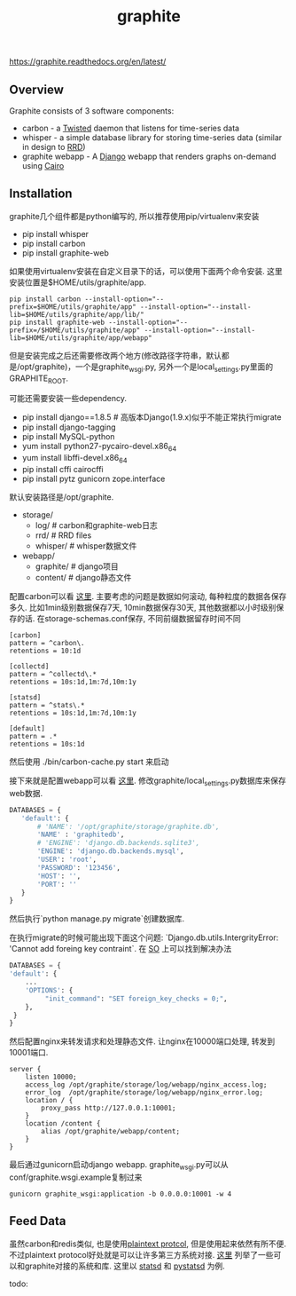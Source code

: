 #+title: graphite

https://graphite.readthedocs.org/en/latest/

** Overview
Graphite consists of 3 software components:

- carbon - a [[http://www.twistedmatrix.com/][Twisted]] daemon that listens for time-series data
- whisper - a simple database library for storing time-series data (similar in design to [[http://oss.oetiker.ch/rrdtool/][RRD]])
- graphite webapp - A [[http://www.djangoproject.com/][Django]] webapp that renders graphs on-demand using [[http://www.cairographics.org/][Cairo]]

** Installation
graphite几个组件都是python编写的, 所以推荐使用pip/virtualenv来安装

- pip install whisper
- pip install carbon
- pip install graphite-web

如果使用virtualenv安装在自定义目录下的话，可以使用下面两个命令安装. 这里安装位置是$HOME/utils/graphite/app.
#+BEGIN_EXAMPLE
pip install carbon --install-option="--prefix=$HOME/utils/graphite/app" --install-option="--install-lib=$HOME/utils/graphite/app/lib/"
pip install graphite-web --install-option="--prefix=/$HOME/utils/graphite/app" --install-option="--install-lib=$HOME/utils/graphite/app/webapp"
#+END_EXAMPLE
但是安装完成之后还需要修改两个地方(修改路径字符串，默认都是/opt/graphite)，一个是graphite_wsgi.py, 另外一个是local_settings.py里面的GRAPHITE_ROOT.

可能还需要安装一些dependency.
- pip install django==1.8.5 # 高版本Django(1.9.x)似乎不能正常执行migrate
- pip install django-tagging
- pip install MySQL-python
- yum install python27-pycairo-devel.x86_64
- yum install libffi-devel.x86_64
- pip install cffi cairocffi
- pip install pytz gunicorn zope.interface

默认安装路径是/opt/graphite.
- storage/
  - log/ # carbon和graphite-web日志
  - rrd/ # RRD files
  - whisper/ # whisper数据文件
- webapp/
  - graphite/ # django项目
  - content/ # django静态文件

配置carbon可以看 [[https://graphite.readthedocs.org/en/latest/config-carbon.html][这里]]. 主要考虑的问题是数据如何滚动, 每种粒度的数据各保存多久. 比如1min级别数据保存7天, 10min数据保存30天, 其他数据都以小时级别保存的话. 在storage-schemas.conf保存, 不同前缀数据留存时间不同
#+BEGIN_EXAMPLE
[carbon]
pattern = ^carbon\.
retentions = 10:1d

[collectd]
pattern = ^collectd\.*
retentions = 10s:1d,1m:7d,10m:1y

[statsd]
pattern = ^stats\.*
retentions = 10s:1d,1m:7d,10m:1y

[default]
pattern = .*
retentions = 10s:1d
#+END_EXAMPLE
然后使用 ./bin/carbon-cache.py start 来启动

接下来就是配置webapp可以看 [[https://graphite.readthedocs.org/en/latest/config-local-settings.html][这里]]. 修改graphite/local_settings.py数据库来保存web数据.
#+BEGIN_SRC Python
DATABASES = {
   'default': {
       # 'NAME': '/opt/graphite/storage/graphite.db',
       'NAME' : 'graphitedb',
       # 'ENGINE': 'django.db.backends.sqlite3',
       'ENGINE': 'django.db.backends.mysql',
       'USER': 'root',
       'PASSWORD': '123456',
       'HOST': '',
       'PORT': ''
   }
}
#+END_SRC
然后执行`python manage.py migrate`创建数据库.

在执行migrate的时候可能出现下面这个问题: `Django.db.utils.IntergrityError: 'Cannot add foreing key contraint`. 在 [[http://stackoverflow.com/questions/29483119/django-1-8-syncdb-not-working-throwing-a-foreign-key-constraint-error][SO]] 上可以找到解决办法
#+BEGIN_SRC Python
DATABASES = {
'default': {
    ...
    'OPTIONS': {
         "init_command": "SET foreign_key_checks = 0;",
    },
 }
}
#+END_SRC

然后配置nginx来转发请求和处理静态文件. 让nginx在10000端口处理, 转发到10001端口.
#+BEGIN_EXAMPLE
server {
    listen 10000;
    access_log /opt/graphite/storage/log/webapp/nginx_access.log;
    error_log  /opt/graphite/storage/log/webapp/nginx_error.log;
    location / {
        proxy_pass http://127.0.0.1:10001;
    }
    location /content {
        alias /opt/graphite/webapp/content;
    }
}
#+END_EXAMPLE

最后通过gunicorn启动django webapp. graphite_wsgi.py可以从conf/graphite.wsgi.example复制过来
#+BEGIN_EXAMPLE
gunicorn graphite_wsgi:application -b 0.0.0.0:10001 -w 4
#+END_EXAMPLE

** Feed Data
虽然carbon和redis类似, 也是使用[[http://graphite.readthedocs.org/en/latest/feeding-carbon.html][plaintext protcol]], 但是使用起来依然有所不便. 不过plaintext protocol好处就是可以让许多第三方系统对接. [[http://graphite.readthedocs.org/en/latest/tools.html][这里]] 列举了一些可以和graphite对接的系统和库. 这里以 [[https://github.com/etsy/statsd][statsd]] 和 [[https://github.com/sivy/pystatsd][pystatsd]] 为例.

todo:
